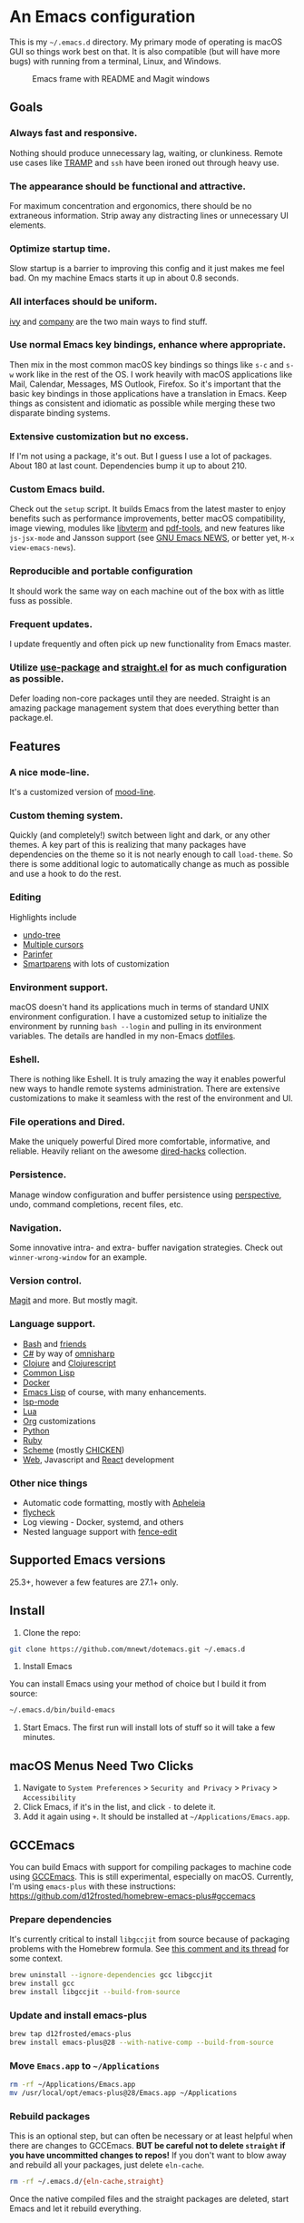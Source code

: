 

* An Emacs configuration
  This is my =~/.emacs.d= directory. My primary mode of operating is macOS GUI so things work best on that. It is also compatible (but will have more bugs) with running from a terminal, Linux, and Windows.

  #+CAPTION: Emacs frame with README and Magit windows
  [[file:screenshot.png]]

** Goals

*** Always fast and responsive.
    Nothing should produce unnecessary lag, waiting, or clunkiness. Remote use cases like [[https://www.gnu.org/software/tramp/][TRAMP]] and =ssh= have been ironed out through heavy use.

*** The appearance should be functional and attractive.
    For maximum concentration and ergonomics, there should be no extraneous information. Strip away any distracting lines or unnecessary UI elements.

*** Optimize startup time.
    Slow startup is a barrier to improving this config and it just makes me feel bad. On my machine Emacs starts it up in about 0.8 seconds.

*** All interfaces should be uniform.
    [[https://github.com/abo-abo/swiper][ivy]] and [[http://company-mode.github.io/][company]] are the two main ways to find stuff.

*** Use normal Emacs key bindings, enhance where appropriate.
    Then mix in the most common macOS key bindings so things like =s-c= and =s-w= work like in the rest of the OS. I work heavily with macOS applications like Mail, Calendar, Messages, MS Outlook, Firefox. So it's important that the basic key bindings in those applications have a translation in Emacs. Keep things as consistent and idiomatic as possible while merging these two disparate binding systems.

*** Extensive customization but no excess.
    If I'm not using a package, it's out. But I guess I use a lot of packages. About 180 at last count. Dependencies bump it up to about 210.

*** Custom Emacs build.
    Check out the =setup= script. It builds Emacs from the latest master to enjoy benefits such as performance improvements, better macOS compatibility, image viewing, modules like [[https://github.com/akermu/emacs-libvterm][libvterm]] and [[https://github.com/politza/pdf-tools][pdf-tools]], and new features like =js-jsx-mode= and Jansson support (see [[https://raw.githubusercontent.com/emacs-mirror/emacs/master/etc/NEWS][GNU Emacs NEWS]], or better yet, =M-x view-emacs-news=).

*** Reproducible and portable configuration
    It should work the same way on each machine out of the box with as little fuss as possible.

*** Frequent updates.
    I update frequently and often pick up new functionality from Emacs master.

*** Utilize [[https://github.com/jwiegley/use-package/tree/master][use-package]] and [[https://github.com/raxod502/straight.el][straight.el]] for as much configuration as possible.
    Defer loading non-core packages until they are needed. Straight is an amazing package management system that does everything better than package.el.

** Features

*** A nice mode-line.
    It's a customized version of [[https://gitlab.com/jessieh/mood-line][mood-line]].

*** Custom theming system.
    Quickly (and completely!) switch between light and dark, or any other themes. A key part of this is realizing that many packages have dependencies on the theme so it is not nearly enough to call =load-theme=. So there is some additional logic to automatically change as much as possible and use a hook to do the rest.

*** Editing
    Highlights include
    - [[http://www.dr-qubit.org/undo-tree.html][undo-tree]]
    - [[https://github.com/magnars/multiple-cursors.el][Multiple cursors]]
    - [[https://github.com/DogLooksGood/parinfer-mode][Parinfer]]
    - [[https://github.com/Fuco1/smartparens][Smartparens]] with lots of customization

*** Environment support.
    macOS doesn't hand its applications much in terms of standard UNIX environment configuration. I have a customized setup to initialize the environment by running =bash --login= and pulling in its environment variables. The details are handled in my non-Emacs [[https://github.com/mnewt/dotfiles][dotfiles]].

*** Eshell.
    There is nothing like Eshell. It is truly amazing the way it enables powerful new ways to handle remote systems administration. There are extensive customizations to make it seamless with the rest of the environment and UI.

*** File operations and Dired.
    Make the uniquely powerful Dired more comfortable, informative, and reliable. Heavily reliant on the awesome [[https://github.com/Fuco1/dired-hacks][dired-hacks]] collection.

*** Persistence.
    Manage window configuration and buffer persistence using [[https://github.com/nex3/perspective-el][perspective]], undo, command completions, recent files, etc.

*** Navigation.
    Some innovative intra- and extra- buffer navigation strategies. Check out =winner-wrong-window= for an example.

*** Version control.
    [[https://magit.vc/][Magit]] and more. But mostly magit.

*** Language support.
    - [[https://www.gnu.org/software/bash/][Bash]] and [[https://en.wikipedia.org/wiki/Unix_shell#Bourne_shell][friends]]
    - [[https://docs.microsoft.com/en-us/dotnet/csharp/programming-guide/][C#]] by way of [[https://github.com/OmniSharp/omnisharp-emacs][omnisharp]]
    - [[https://clojure.org/][Clojure]] and [[https://clojurescript.org/][Clojurescript]]
    - [[https://lisp-lang.org/][Common Lisp]]
    - [[https://www.docker.com/][Docker]]
    - [[https://www.gnu.org/software/emacs/manual/html_mono/eintr.html][Emacs Lisp]] of course, with many enhancements.
    - [[https://github.com/emacs-lsp/lsp-mode][lsp-mode]]
    - [[https://www.lua.org/][Lua]]
    - [[https://orgmode.org/][Org]] customizations
    - [[https://www.python.org/][Python]]
    - [[https://www.ruby-lang.org/][Ruby]]
    - [[https://schemers.org/][Scheme]] (mostly [[https://call-cc.org/][CHICKEN]])
    - [[http://web-mode.org/][Web]], Javascript and [[https://reactjs.org/][React]] development

*** Other nice things
    - Automatic code formatting, mostly with [[https://github.com/raxod502/apheleia][Apheleia]]
    - [[https://www.flycheck.org/en/latest/][flycheck]]
    - Log viewing - Docker, systemd, and others
    - Nested language support with [[https://github.com/aaronbieber/fence-edit.el][fence-edit]]

** Supported Emacs versions
   25.3+, however a few features are 27.1+ only.

** Install
   1. Clone the repo:
   #+begin_src sh
   git clone https://github.com/mnewt/dotemacs.git ~/.emacs.d
   #+end_src
   2. Install Emacs
   You can install Emacs using your method of choice but I build it from source:
   #+begin_src sh
   ~/.emacs.d/bin/build-emacs
   #+end_src
   3. Start Emacs. The first run will install lots of stuff so it will take a few minutes.

** macOS Menus Need Two Clicks
   1. Navigate to =System Preferences= > =Security and Privacy= > =Privacy= > =Accessibility=
   2. Click Emacs, if it's in the list, and click =-= to delete it.
   3. Add it again using =+=. It should be installed at =~/Applications/Emacs.app=.

** GCCEmacs
   You can build Emacs with support for compiling packages to machine code using [[https://akrl.sdf.org/gccemacs.html][GCCEmacs]]. This is still experimental, especially on macOS. Currently, I'm using =emacs-plus= with these instructions:
   https://github.com/d12frosted/homebrew-emacs-plus#gccemacs

*** Prepare dependencies
    It's currently critical to install =libgccjit= from source because of packaging problems with the Homebrew formula. See [[https://github.com/d12frosted/homebrew-emacs-plus/pull/302#issuecomment-756933970][this comment and its thread]] for some context.

   #+begin_src sh :async
   brew uninstall --ignore-dependencies gcc libgccjit
   brew install gcc
   brew install libgccjit --build-from-source
   #+end_src

*** Update and install emacs-plus
   #+begin_src sh :async
   brew tap d12frosted/emacs-plus
   brew install emacs-plus@28 --with-native-comp --build-from-source
   #+end_src

*** Move =Emacs.app= to =~/Applications=
    #+begin_src sh
    rm -rf ~/Applications/Emacs.app
    mv /usr/local/opt/emacs-plus@28/Emacs.app ~/Applications
    #+end_src

*** Rebuild packages
    This is an optional step, but can often be necessary or at least helpful when there are changes to GCCEmacs. *BUT be careful not to delete =straight= if you have uncommitted changes to repos!* If you don't want to blow away and rebuild all your packages, just delete =eln-cache=.
    #+begin_src sh :async
    rm -rf ~/.emacs.d/{eln-cache,straight}
    #+end_src

    Once the native compiled files and the straight packages are deleted, start Emacs and let it rebuild everything.

** TODO
   See [[file:TODO.org][TODO.org]].

** License
   The Free Software Foundation may control certain pieces of this by virtue of them being contributed to Emacs or a package in ELPA or MELPA. The rest is basically in the public domain. See the LICENSE file for details.
